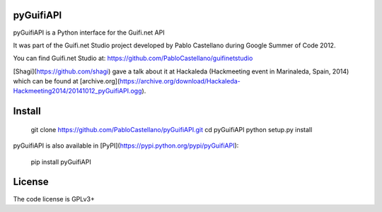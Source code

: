 pyGuifiAPI
==========

pyGuifiAPI is a Python interface for the Guifi.net API

It was part of the Guifi.net Studio project developed by Pablo Castellano
during Google Summer of Code 2012.                    

You can find Guifi.net Studio at:
https://github.com/PabloCastellano/guifinetstudio

[Shagi](https://github.com/shagi) gave a talk about it at Hackaleda (Hackmeeting event in Marinaleda, Spain, 2014) which can be found at [archive.org](https://archive.org/download/Hackaleda-Hackmeeting2014/20141012_pyGuifiAPI.ogg).

Install
=======

    git clone https://github.com/PabloCastellano/pyGuifiAPI.git
    cd pyGuifiAPI
    python setup.py install

pyGuifiAPI is also available in [PyPI](https://pypi.python.org/pypi/pyGuifiAPI):

    pip install pyGuifiAPI

License
=======

The code license is GPLv3+


